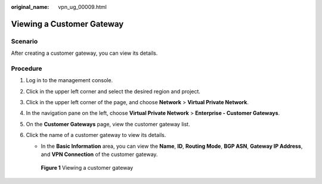 :original_name: vpn_ug_00009.html

.. _vpn_ug_00009:

Viewing a Customer Gateway
==========================

Scenario
--------

After creating a customer gateway, you can view its details.

Procedure
---------

#. Log in to the management console.

#. Click |image1| in the upper left corner and select the desired region and project.

#. Click |image2| in the upper left corner of the page, and choose **Network** > **Virtual Private Network**.

#. In the navigation pane on the left, choose **Virtual Private Network** > **Enterprise - Customer Gateways**.

#. On the **Customer Gateways** page, view the customer gateway list.

#. Click the name of a customer gateway to view its details.

   -  In the **Basic Information** area, you can view the **Name**, **ID**, **Routing Mode**, **BGP ASN**, **Gateway IP Address**, and **VPN Connection** of the customer gateway.


   .. figure:: /_static/images/en-us_image_0000001888117061.png
      :alt: **Figure 1** Viewing a customer gateway

      **Figure 1** Viewing a customer gateway

   |image3|

.. |image1| image:: /_static/images/en-us_image_0000001628070572.png
.. |image2| image:: /_static/images/en-us_image_0000001923096425.png
.. |image3| image:: /_static/images/en-us_image_0000001841927836.png
